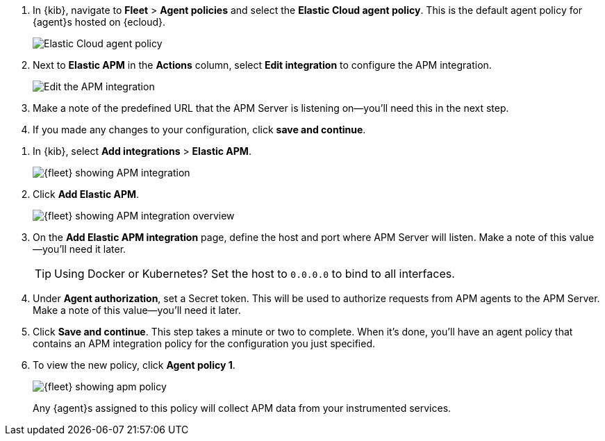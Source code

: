 // tag::ess[]
. In {kib}, navigate to **Fleet** > **Agent policies** and select the **Elastic Cloud agent policy**.
This is the default agent policy for {agent}s hosted on {ecloud}.
+
[role="screenshot"]
image::./images/cloud-agent-policy.png[Elastic Cloud agent policy]

. Next to **Elastic APM** in the **Actions** column,
select **Edit integration** to configure the APM integration.
+
[role="screenshot"]
image::./images/cloud-edit-apm.png[Edit the APM integration]

. Make a note of the predefined URL that the APM Server is listening on--you'll
need this in the next step.

. If you made any changes to your configuration, click **save and continue**.
// end::ess[]

// tag::self-managed[]
. In {kib}, select **Add integrations** > **Elastic APM**.
+
[role="screenshot"]
image::./images/kibana-fleet-integrations-apm.png[{fleet} showing APM integration]

. Click **Add Elastic APM**.
+
[role="screenshot"]
image::./images/kibana-fleet-integrations-apm-overview.png[{fleet} showing APM integration overview]

. On the **Add Elastic APM integration** page,
define the host and port where APM Server will listen.
Make a note of this value--you'll need it later.
+
TIP: Using Docker or Kubernetes?
Set the host to `0.0.0.0` to bind to all interfaces.

. Under **Agent authorization**, set a Secret token. This will be used to authorize requests from APM agents to the APM Server. Make a note of this value--you'll need it later.

. Click **Save and continue**.
This step takes a minute or two to complete. When it's done,
you'll have an agent policy that contains an APM integration policy for the configuration you just specified.

. To view the new policy, click **Agent policy 1**.
+
[role="screenshot"]
image::./images/apm-agent-policy-1.png[{fleet} showing apm policy]
+
Any {agent}s assigned to this policy will collect APM data from your instrumented services.
// end::self-managed[]
